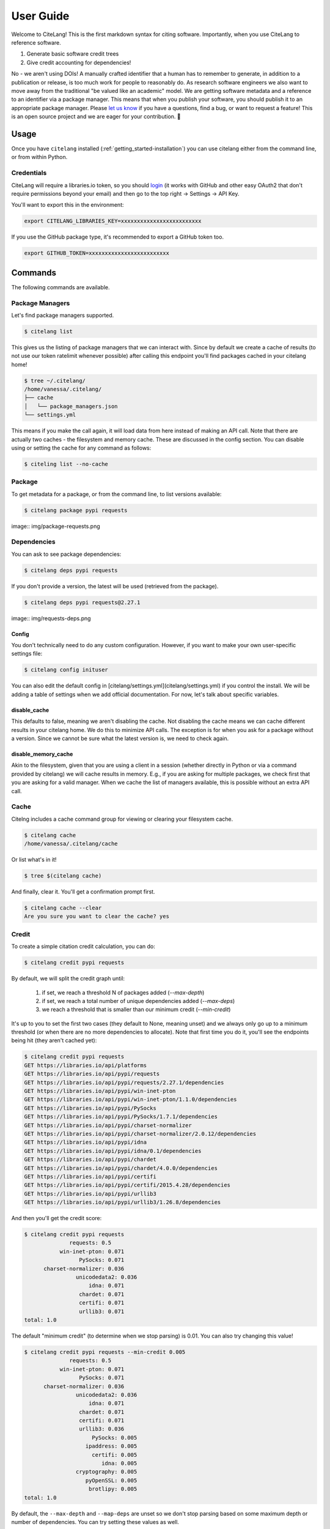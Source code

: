 .. _getting_started-user-guide:

==========
User Guide
==========


Welcome to CiteLang! This is the first markdown syntax for citing software. Importantly,
when you use CiteLang to reference software.

1. Generate basic software credit trees
2. Give credit accounting for dependencies!

No - we aren't using DOIs! A manually crafted identifier that a human has to remember to generate,
in addition to a publication or release, is too much work for people to reasonably do. As research
software engineers we also want to move away from the traditional "be valued like an academic" model.
We are getting software metadata and a reference to an identifier via a package manager. This means
that when you publish your software, you should publish it to an appropriate package manager.
Please `let us know <https://github.com/vsoch/citelang/issues>`_ if you have a questions, 
find a bug, or want to request a feature! This is an open source project and we are 
eager for your contribution. 🎉️

.. _getting_started-user-guide-usage:

*****
Usage
*****

Once you have ``citelang`` installed (:ref:`getting_started-installation`) you
can use citelang either from the command line, or from within Python.

.. _getting_started-user-guide-usage-client:


Credentials
===========

CiteLang will require a libraries.io token, so you should `login <https://libraries.io/>`_ (it works with 
GitHub and other easy OAuth2 that don't require permissions beyond your email) and then
go to the top right -> Settings -> API Key.

You'll want to export this in the environment:

.. code-block:: console

    export CITELANG_LIBRARIES_KEY=xxxxxxxxxxxxxxxxxxxxxxxxx

If you use the GitHub package type, it's recommended to export a GitHub token too.

.. code-block:: console

    export GITHUB_TOKEN=xxxxxxxxxxxxxxxxxxxxxxxxx

********
Commands
********

The following commands are available.

Package Managers
================

Let's find package managers supported.

.. code-block:: console

    $ citelang list

This gives us the listing of package managers that we can interact with. Since by default
we create a cache of results (to not use our token ratelimit whenever possible) after calling
this endpoint you'll find packages cached in your citelang home!

.. code-block:: console

    $ tree ~/.citelang/
    /home/vanessa/.citelang/
    ├── cache
    │   └── package_managers.json
    └── settings.yml

This means if you make the call again, it will load data from here instead of making an API call.
Note that there are actually two caches - the filesystem and memory cache. These are discussed in the
config section. You can disable using or setting the cache for any command as follows:


.. code-block:: console

    $ citeling list --no-cache

Package
=======

To get metadata for a package, or from the command line, to list versions available:

.. code-block:: console

    $ citelang package pypi requests

image:: img/package-requests.png


Dependencies
============

You can ask to see package dependencies:

.. code-block:: console

    $ citelang deps pypi requests


If you don't provide a version, the latest will be used (retrieved from the package).

.. code-block:: console
    
    $ citelang deps pypi requests@2.27.1

image:: img/requests-deps.png


Config
------

You don't technically need to do any custom configuration. However, if you want to make
your own user-specific settings file:

.. code-block:: console

    $ citelang config inituser


You can also edit the default config in [citelang/settings.yml](citelang/settings.yml)
if you control the install. We will be adding a table of settings when we add official
documentation. For now, let's talk about specific variables.


disable_cache
-------------

This defaults to false, meaning we aren't disabling the cache. Not disabling the cache
means we can cache different results in your citelang home. We do this to minimize API calls.
The exception is for when you ask for a package without a version. Since we cannot
be sure what the latest version is, we need to check again.

disable_memory_cache
--------------------

Akin to the filesystem, given that you are using a client in a session (whether directly
in Python or via a command provided by citelang) we will cache results in memory. E.g.,
if you are asking for multiple packages, we check first that you are asking for a valid
manager. When we cache the list of managers available, this is possible without an extra
API call.


Cache
=====

Citelng includes a cache command group for viewing or clearing your filesystem cache.

.. code-block:: console

    $ citelang cache
    /home/vanessa/.citelang/cache
    
    
Or list what's in it!

.. code-block:: console
    
    $ tree $(citelang cache)


And finally, clear it. You'll get a confirmation prompt first.

.. code-block:: console

    $ citelang cache --clear
    Are you sure you want to clear the cache? yes


Credit
======

To create a simple citation credit calculation, you can do:

.. code-block:: console

    $ citelang credit pypi requests


By default, we will split the credit graph until:

 1. if set, we reach a threshold N of packages added (`--max-depth`)
 2. if set, we reach a total number of unique dependencies added (`--max-deps`)
 3. we reach a threshold that is smaller than our minimum credit (`--min-credit`) 

It's up to you to set the first two cases (they default to None, meaning unset) and
we always only go up to a minimum threshold (or when there are no more dependencies to allocate).
Note that first time you do it, you'll see the endpoints being hit (they aren't cached yet):

.. code-block:: console

    $ citelang credit pypi requests
    GET https://libraries.io/api/platforms
    GET https://libraries.io/api/pypi/requests
    GET https://libraries.io/api/pypi/requests/2.27.1/dependencies
    GET https://libraries.io/api/pypi/win-inet-pton
    GET https://libraries.io/api/pypi/win-inet-pton/1.1.0/dependencies
    GET https://libraries.io/api/pypi/PySocks
    GET https://libraries.io/api/pypi/PySocks/1.7.1/dependencies
    GET https://libraries.io/api/pypi/charset-normalizer
    GET https://libraries.io/api/pypi/charset-normalizer/2.0.12/dependencies
    GET https://libraries.io/api/pypi/idna
    GET https://libraries.io/api/pypi/idna/0.1/dependencies
    GET https://libraries.io/api/pypi/chardet
    GET https://libraries.io/api/pypi/chardet/4.0.0/dependencies
    GET https://libraries.io/api/pypi/certifi
    GET https://libraries.io/api/pypi/certifi/2015.4.28/dependencies
    GET https://libraries.io/api/pypi/urllib3
    GET https://libraries.io/api/pypi/urllib3/1.26.8/dependencies

And then you'll get the credit score:


.. code-block:: console

    $ citelang credit pypi requests 
                  requests: 0.5
               win-inet-pton: 0.071
                     PySocks: 0.071
          charset-normalizer: 0.036
                    unicodedata2: 0.036
                        idna: 0.071
                     chardet: 0.071
                     certifi: 0.071
                     urllib3: 0.071
    total: 1.0


The default "minimum credit" (to determine when we stop parsing) is 0.01. 
You can also try changing this value!

.. code-block:: console

    $ citelang credit pypi requests --min-credit 0.005
                  requests: 0.5
               win-inet-pton: 0.071
                     PySocks: 0.071
          charset-normalizer: 0.036
                    unicodedata2: 0.036
                        idna: 0.071
                     chardet: 0.071
                     certifi: 0.071
                     urllib3: 0.036
                         PySocks: 0.005
                       ipaddress: 0.005
                         certifi: 0.005
                            idna: 0.005
                    cryptography: 0.005
                       pyOpenSSL: 0.005
                        brotlipy: 0.005
    total: 1.0


By default, the ``--max-depth`` and ``--map-deps`` are unset so we don't stop parsing based on some
maximum depth or number of dependencies. You can try setting these values as well.

Graph
=====

To create a simple citation graph, you can do:

.. code-block:: console

    $ citelang graph pypi requests


This will print a (much prettier) rendering of the graph to the console! Here is for pypi:

.. image:: https://raw.githubusercontent.com/vsoch/citelang/main/examples/console/citelang-console-pypi.png


And citelang has custom package parsers, meaning we can add package managers that aren't in libraries.io!
Here is spack:


.. code-block:: console

    $ citelang graph spack caliper


.. image:: https://raw.githubusercontent.com/vsoch/citelang/main/examples/console/citelang-console-spack.png

And GitHub.


.. code-block:: console

    $ citelang graph github singularityhub/singularity-hpc

.. image:: https://raw.githubusercontent.com/vsoch/citelang/main/examples/console/citelang-console-github.png

GitHub is a bit of a deviant parser because we use the dendency graph that GitHub has found in your repository.
If you have a non-traditional way of defining deps (e.g., singularity-cli above writes them into a version.py that gets piped into setup.py) they won't show up. Also note that when you cite GitHub, we are giving credit to ALL the software you use for your setup, including documentation and CI. Here is a more traditional GitHub repository
that has a detectable file.


Dot
---

To generate (and then render a dot graph):

.. code-block:: console

    $ citelang graph pypi requests --fmt dot > examples/dot/graph.dot
    $ dot -Tpng < examples/dot/graph.dot > examples/dot/graph.png
    $ dot -Tsvg < examples/dot/graph.dot > examples/dot/graph.svg

Cypher
------

Cypher is the query format for Neo4j, the graph database.

.. code-block:: console
    
    $ citelang graph pypi requests --fmt cypher

    CREATE (tlolycos:PACKAGE {name: 'requests (0.5)', label: 'tlolycos'}),
    (jgaoitav:PACKAGE {name: 'win-inet-pton (0.071)', label: 'jgaoitav'}),
    (jijibmow:PACKAGE {name: 'PySocks (0.071)', label: 'jijibmow'}),
    (gotbtadg:PACKAGE {name: 'charset-normalizer (0.036)', label: 'gotbtadg'}),
    (lflybqsc:PACKAGE {name: 'idna (0.071)', label: 'lflybqsc'}),
    (kitlrsbz:PACKAGE {name: 'chardet (0.071)', label: 'kitlrsbz'}),
    (gnveurko:PACKAGE {name: 'certifi (0.071)', label: 'gnveurko'}),
    (eoikqvix:PACKAGE {name: 'urllib3 (0.071)', label: 'eoikqvix'}),
    (kvccvkva:PACKAGE {name: 'unicodedata2 (0.036)', label: 'kvccvkva'}),
    (tlolycos)-[:DEPENDSON]->(jgaoitav),
    (tlolycos)-[:DEPENDSON]->(jijibmow),
    (tlolycos)-[:DEPENDSON]->(gotbtadg),
    (tlolycos)-[:DEPENDSON]->(lflybqsc),
    (tlolycos)-[:DEPENDSON]->(kitlrsbz),
    (tlolycos)-[:DEPENDSON]->(gnveurko),
    (tlolycos)-[:DEPENDSON]->(eoikqvix),
    (gotbtadg)-[:DEPENDSON]->(kvccvkva);
    
What you are seeing above is a definition of node and relationships. You can pipe to file:


.. code-block:: console

    $ citelang graph pypi requests --fmt cypher > examples/cypher/graph.cypher


If you test the output in the [Neo4J sandbox](https://sandbox.neo4j.com/) by first running the code to generate nodes and then doing:

.. code-block:: console

    MATCH (n) RETURN (n)


You should see:

.. image:: https://raw.githubusercontent.com/vsoch/citelang/main/examples/cypher/graph.png

From within Python you can do:

.. code-block:: console

    from citelang.main import Client
    client = Client()
    client.graph(manager="pypi", name="requests", fmt="cypher")
    
    
Gexf (NetworkX)
---------------

If you want to use networkX or Gephi or a `viewer <https://github.com/raphv/gexf-js>`_ you can generate output as follows:

.. code-block:: console

    $ citelang graph pypi requests --fmt gexf
    $ citelang graph pypi requests --fmt gexf > examples/gexf/graph.xml

To use the viewer, you’ll first need to import into Gephi so the nodes have added spatial information. Without this information, you won’t see them in the UI. You can then do the following:

.. code-block:: console

    $ here=$PWD
    $ cd /tmp
    $ git clone https://github.com/raphv/gexf-js
    $ cd gexf-js


The file we generated above, we copy over the example so we don't have to edit config.js

.. code-block:: console

    $ cp $here/examples/gexf/graph.xml miserables.gexf


And then run the server!

.. code-block:: console

    python -m http.server 9999


As an alternative, networkx can also read in the gexf file:

.. code-block:: python

    import matplotlib.pyplot as plt
    import networkx as nx

    graph = nx.read_gexf('examples/gexf/graph.xml')

    nx.draw(graph, with_labels=True, font_weight='bold')
    plt.show()


That should generate `examples/gexf/graph.xml <https://raw.githubusercontent.com/vsoch/citelang/main/examples/gexf/graph.xml>`_.


Badge
=====

A badge is an interactive svg (meaning it will typically output an index.html file for you to include
somewhere) for a user to interactively explore your dependency tree. We took inspiration from
the periodic table of elements, meaning that the top layer looks like a single element, and clicking
allows you to explore the nested inner tables.


.. code-block:: console

    $ citelang badge pypi requests

or for more depth in your badge (and to save to a custom output file):


.. code-block:: console

    $ citelang badge pypi requests --min-credit 0.001 --outfile index.html
    Saving to index.html...
    Result saved to index.html

Here is the current example badge - you can click around to explore it!

image:: img/badge.png

Or see the `interactive version here <../_static/example/badge/index.html>`_.

The badge design is still being developed - for example it would be good to have
a smaller version, or a static one. If you have ideas or inspiration please
open an issue!

Render
======

This command will support rendering:

1. an entire markdown file with software references 
2. a grouping / list of software references
3. a page with multiple badges?

and create a citation summary, probably in different formats that are useful. This isn't developed yet
but this dinosaur is excited so it's coming soon!

**under development** more coming soon!

******
Python
******

You can do all of the same interactions from within Python! And indeed if you want
to do some kind of analysis or custom parsing this is the recommended approach.
For all cases from within Python, after exporing the token, we need to create a client.

.. code-block:: python

    from citelang.main import Client
    client = Client()
    
You can optionally provide a custom settings file:

.. code-block:: python

    client = Client(settings_file="settings.yml")


Now let's get our list of package managers:

.. code-block:: python

    result = client.package_managers()


The raw data will be here on the results object:

.. code-block:: python

    result.data


And this is how we print to the terminal

.. code-block:: python

    result.table()


Let's say you ran this, and you wanted to retrieve it again! Given that ``disable_cache`` in your settings
is not set to True, you can call the function again and the data returned will be from the cache.
You can also ask for it verbatim:

.. code-block:: python

    client.package_managers()

or 

.. code-block:: python

    client.get_cache('package_managers')

    {'name': 'Inqlude',
     'project_count': 228,
     'homepage': 'https://inqlude.org/',
     'color': '#f34b7d',
     'default_language': 'C++'}]


To get metadata for a package:

.. code-block:: python
    
    client.package(manager="pypi", name="requests")

Or to ask for dependencies:

.. code-block:: python

    client.dependencies(manager="pypi", name="requests")

Without a version, we will grab the latest. Otherwise we use the version provided.


**************************
Frequently Asked Questions
**************************

Why don't the trees print versions?
===================================

The current thinking is that when I give credit to software, I'm not caring so much about the version.
The goal of this isn't reproducibility, but rather to say "for this software package, here are the dependencies and credits to give for each." Given a version (which will default to latest) this will mean a particular
set of dependencies, but it's not something we require reproducing, especially because we choose a threshold (number of dependencies, a credit minimum threshold, or depth) to cut our search. The only data we care about is preserving a representation of how to give credit after we do a search.

Why don't the trees show package managers?
==========================================

In truth we probably should, because looking at a credit graph later you need to know the manager
used to derive the graph (e.g., some packages can be present in multiple package managers!) 
I haven't added this yet. 


This library is under development and we will have more documentation coming soon!
